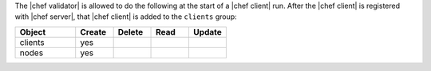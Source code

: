 .. The contents of this file are included in multiple topics.
.. This file should not be changed in a way that hinders its ability to appear in multiple documentation sets.


The |chef validator| is allowed to do the following at the start of a |chef client| run. After the |chef client| is registered with |chef server|, that |chef client| is added to the ``clients`` group:

.. list-table::
   :widths: 160 100 100 100 100
   :header-rows: 1

   * - Object
     - Create
     - Delete
     - Read
     - Update
   * - clients
     - yes
     - 
     - 
     - 
   * - nodes
     - yes
     - 
     - 
     - 
